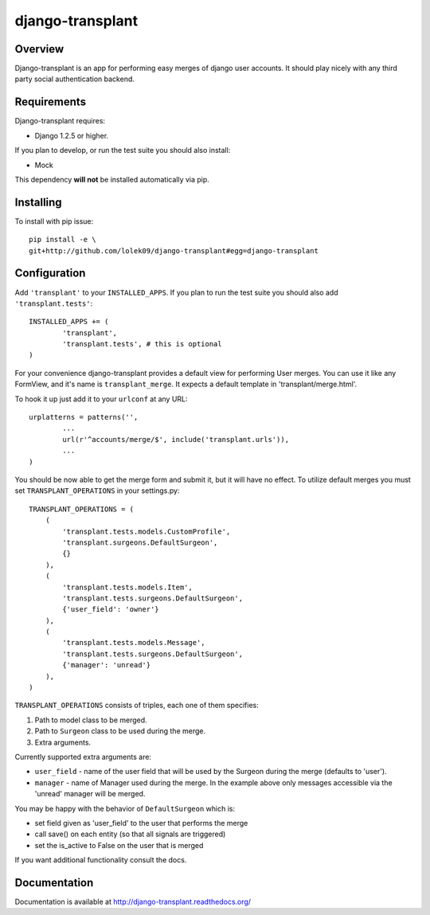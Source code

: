 =================
django-transplant
=================

--------
Overview
--------

Django-transplant is an app for performing easy merges of django user
accounts. It should play nicely with any third party social authentication
backend.

------------
Requirements
------------

Django-transplant requires:

- Django 1.2.5 or higher.

If you plan to develop, or run the test suite you should also install:

- Mock
 
This dependency **will not** be installed automatically via pip.

----------
Installing
----------

To install with pip issue::

	pip install -e \
	git+http://github.com/lolek09/django-transplant#egg=django-transplant

-------------
Configuration
-------------

Add ``'transplant'`` to your ``INSTALLED_APPS``. If you plan to run the test
suite you should also add ``'transplant.tests'``::

	INSTALLED_APPS += (
		'transplant',
		'transplant.tests', # this is optional
	)

For your convenience django-transplant provides a default view for performing
User merges. You can use it like any FormView, and it's name is
``transplant_merge``. It expects a default template in 'transplant/merge.html'.

To hook it up just add it to your ``urlconf`` at any URL::

	urplatterns = patterns('',
		...
		url(r'^accounts/merge/$', include('transplant.urls')),
		...
	)

You should be now able to get the merge form and submit it, but it will have
no effect. To utilize default merges you must set ``TRANSPLANT_OPERATIONS``
in your settings.py::

	TRANSPLANT_OPERATIONS = (
	    (
	    	'transplant.tests.models.CustomProfile',
	    	'transplant.surgeons.DefaultSurgeon',
	    	{}
	    ),
	    (
	        'transplant.tests.models.Item',
	        'transplant.tests.surgeons.DefaultSurgeon',
	        {'user_field': 'owner'}
	    ),
	    (
	        'transplant.tests.models.Message',
	        'transplant.tests.surgeons.DefaultSurgeon',
	        {'manager': 'unread'}
	    ),
	)

``TRANSPLANT_OPERATIONS`` consists of triples, each one of them specifies:

1. Path to model class to be merged.
2. Path to ``Surgeon`` class to be used during the merge.
3. Extra arguments.

Currently supported extra arguments are:

- ``user_field`` - name of the user field that will be used by the Surgeon
  during the merge (defaults to 'user').
- ``manager`` - name of Manager used during the merge. In the example above
  only messages accessible via the 'unread' manager will be merged.
  
You may be happy with the behavior of ``DefaultSurgeon`` which is:

- set field given as 'user_field' to the user that performs the merge
- call save() on each entity (so that all signals are triggered)
- set the is_active to False on the user that is merged

If you want additional functionality consult the docs.

-------------
Documentation
-------------

Documentation is available at
`http://django-transplant.readthedocs.org/ <http://django-transplant.readthedocs.org/>`_